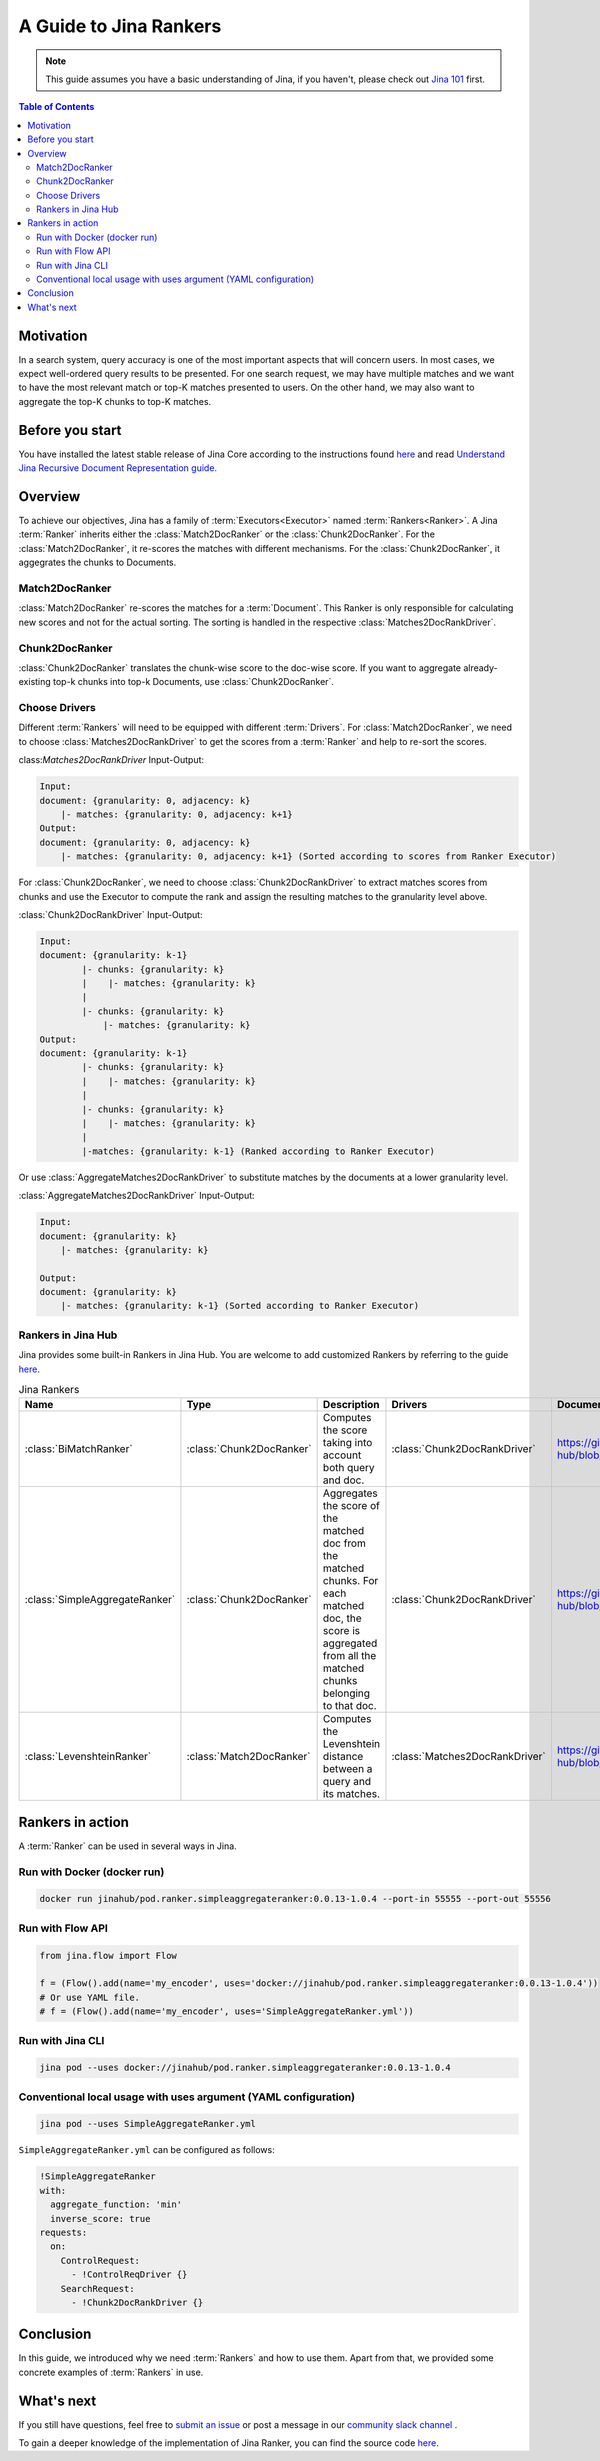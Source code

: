 ==========================================
A Guide to Jina Rankers
==========================================

.. meta::
   :description: A guide on Jina Ranker
   :keywords: Jina, Ranker

.. note:: This guide assumes you have a basic understanding of Jina, if you haven't, please check out `Jina 101 <https://101.jina.ai>`_ first.

.. contents:: Table of Contents
    :depth: 2

Motivation
--------------------

In a search system, query accuracy is one of the most important aspects that will concern users. In most cases, we expect well-ordered query results to be presented.
For one search request, we may have multiple matches and we want to have the most relevant match or top-K matches presented to users. On the other hand, we may also want to aggregate the top-K chunks to top-K matches.


Before you start
-------------------

You have installed the latest stable release of Jina Core according to the instructions found `here <https://docs.jina.ai/chapters/core/setup/index.html>`_ and read `Understand Jina Recursive Document Representation guide. <https://docs.jina.ai/chapters/traversal.html?highlight=recursive>`_

Overview
-----------------

To achieve our objectives, Jina has a family of :term:`Executors<Executor>` named :term:`Rankers<Ranker>`.
A Jina :term:`Ranker` inherits either the :class:`Match2DocRanker` or the :class:`Chunk2DocRanker`.
For the :class:`Match2DocRanker`, it re-scores the matches with different mechanisms. For the :class:`Chunk2DocRanker`, it aggegrates the chunks to Documents.


Match2DocRanker
^^^^^^^^^^^^^^^

:class:`Match2DocRanker` re-scores the matches for a :term:`Document`. This Ranker is only responsible for calculating new scores and not for the actual sorting. The sorting is handled in the respective :class:`Matches2DocRankDriver`.


Chunk2DocRanker
^^^^^^^^^^^^^^^

:class:`Chunk2DocRanker` translates the chunk-wise score to the doc-wise score. If you want to aggregate already-existing top-k chunks into top-k Documents, use :class:`Chunk2DocRanker`.


Choose Drivers
^^^^^^^^^^^^^
Different :term:`Rankers` will need to be equipped with different :term:`Drivers`.
For :class:`Match2DocRanker`, we need to choose :class:`Matches2DocRankDriver` to get the scores from a :term:`Ranker` and help to re-sort the scores.

class:`Matches2DocRankDriver` Input-Output:

.. highlight:: text
.. code-block:: text

    Input:
    document: {granularity: 0, adjacency: k}
        |- matches: {granularity: 0, adjacency: k+1}
    Output:
    document: {granularity: 0, adjacency: k}
        |- matches: {granularity: 0, adjacency: k+1} (Sorted according to scores from Ranker Executor)

For :class:`Chunk2DocRanker`, we need to choose :class:`Chunk2DocRankDriver` to extract matches scores from chunks and use the Executor to compute the rank and assign the resulting matches to the granularity level above.

:class:`Chunk2DocRankDriver` Input-Output:

.. highlight:: text
.. code-block:: text

    Input:
    document: {granularity: k-1}
            |- chunks: {granularity: k}
            |    |- matches: {granularity: k}
            |
            |- chunks: {granularity: k}
                |- matches: {granularity: k}
    Output:
    document: {granularity: k-1}
            |- chunks: {granularity: k}
            |    |- matches: {granularity: k}
            |
            |- chunks: {granularity: k}
            |    |- matches: {granularity: k}
            |
            |-matches: {granularity: k-1} (Ranked according to Ranker Executor)

Or use :class:`AggregateMatches2DocRankDriver` to substitute matches by the documents at a lower granularity level.

:class:`AggregateMatches2DocRankDriver` Input-Output:

.. highlight:: text
.. code-block:: text

    Input:
    document: {granularity: k}
        |- matches: {granularity: k}

    Output:
    document: {granularity: k}
        |- matches: {granularity: k-1} (Sorted according to Ranker Executor)

Rankers in Jina Hub
^^^^^^^^^^^^^^^^^^^^

Jina provides some built-in Rankers in Jina Hub. You are welcome to add customized Rankers by referring to the guide `here <https://docs.jina.ai/chapters/extend/executor.html>`_.

.. list-table:: Jina Rankers
   :widths: 25 25 50 25 25
   :header-rows: 1

   * - Name
     - Type
     - Description
     - Drivers
     - Documentation
   * - :class:`BiMatchRanker`
     - :class:`Chunk2DocRanker`
     - Computes the score taking into account both query and doc.
     - :class:`Chunk2DocRankDriver`
     - https://github.com/jina-ai/jina-hub/blob/master/rankers/BiMatchRanker/README.md
   * - :class:`SimpleAggregateRanker`
     - :class:`Chunk2DocRanker`
     - Aggregates the score of the matched doc from the matched chunks. For each matched doc, the score is aggregated from all the matched chunks belonging to that doc.
     - :class:`Chunk2DocRankDriver`
     - https://github.com/jina-ai/jina-hub/blob/master/rankers/SimpleAggregateRanker/README.md
   * - :class:`LevenshteinRanker`
     - :class:`Match2DocRanker`
     - Computes the Levenshtein distance between a query and its matches.
     - :class:`Matches2DocRankDriver`
     - https://github.com/jina-ai/jina-hub/blob/master/rankers/LevenshteinRanker/README.md


Rankers in action
----------------------

A :term:`Ranker` can be used in several ways in Jina.

Run with Docker (docker run)
^^^^^^^^^^^^^^^^^^^^^^^^^^^^^

.. highlight:: bash
.. code-block:: bash

    docker run jinahub/pod.ranker.simpleaggregateranker:0.0.13-1.0.4 --port-in 55555 --port-out 55556

Run with Flow API
^^^^^^^^^^^^^^^^^^

.. highlight:: python
.. code-block:: python

     from jina.flow import Flow

     f = (Flow().add(name='my_encoder', uses='docker://jinahub/pod.ranker.simpleaggregateranker:0.0.13-1.0.4'))
     # Or use YAML file.
     # f = (Flow().add(name='my_encoder', uses='SimpleAggregateRanker.yml'))

Run with Jina CLI
^^^^^^^^^^^^^^^^^^

.. highlight:: bash
.. code-block:: bash

        jina pod --uses docker://jinahub/pod.ranker.simpleaggregateranker:0.0.13-1.0.4


Conventional local usage with uses argument (YAML configuration)
^^^^^^^^^^^^^^^^^^^^^^^^^^^^^^^^^^^^^^^^^^^^^^^^^^^^^^^^^^^^^^^^^

.. highlight:: bash
.. code-block:: bash

        jina pod --uses SimpleAggregateRanker.yml

``SimpleAggregateRanker.yml`` can be configured as follows:

.. highlight:: yaml
.. code-block:: yaml

    !SimpleAggregateRanker
    with:
      aggregate_function: 'min'
      inverse_score: true
    requests:
      on:
        ControlRequest:
          - !ControlReqDriver {}
        SearchRequest:
          - !Chunk2DocRankDriver {}


Conclusion
-----------------

In this guide, we introduced why we need :term:`Rankers` and how to use them. Apart from that, we provided some concrete examples of :term:`Rankers` in use.

What's next
-----------------

If you still have questions, feel free to `submit an issue <https://github.com/jina-ai/jina/issues>`_ or post a message in our `community slack channel <https://slack.jina.ai>`_ .

To gain a deeper knowledge of the implementation of Jina Ranker, you can find the source code `here <https://github.com/jina-ai/jina/tree/master/jina/executors/rankers>`_.
